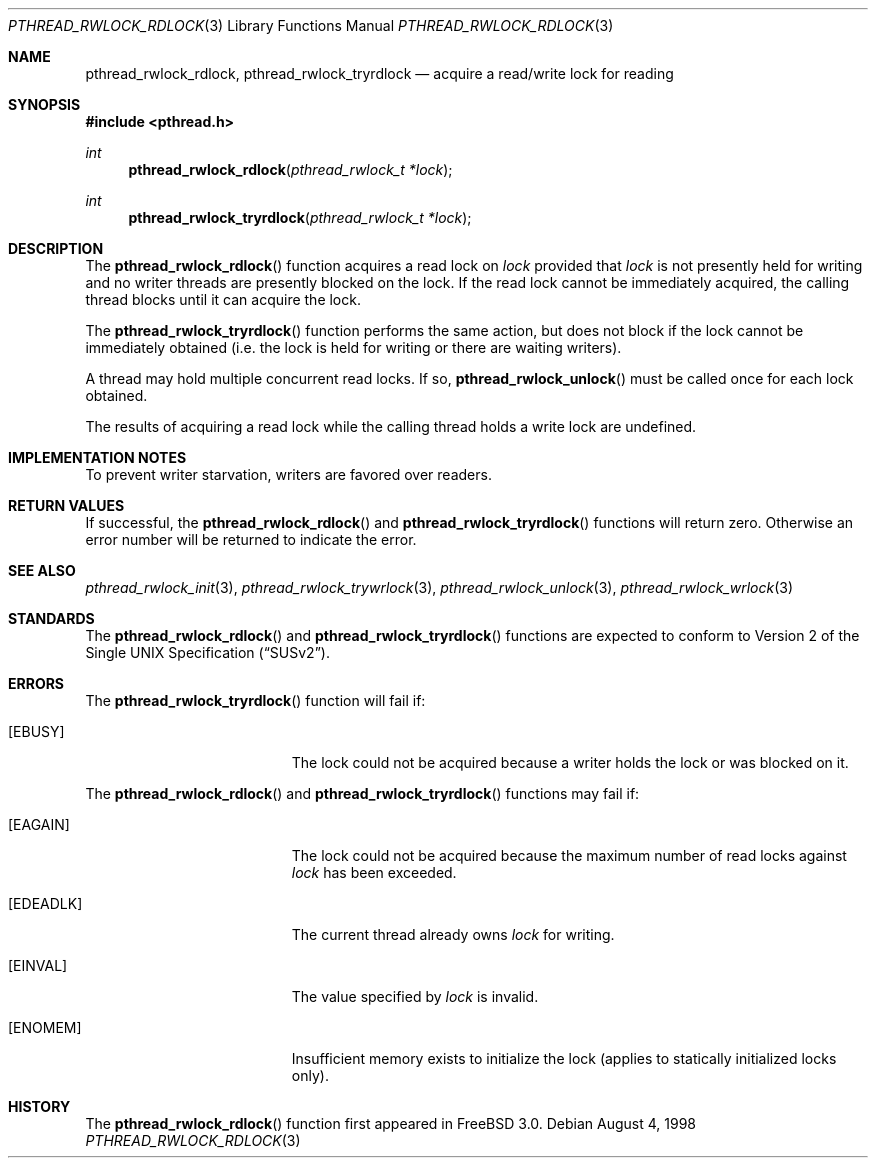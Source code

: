 .\" Copyright (c) 1998 Alex Nash
.\" All rights reserved.
.\"
.\" Redistribution and use in source and binary forms, with or without
.\" modification, are permitted provided that the following conditions
.\" are met:
.\" 1. Redistributions of source code must retain the above copyright
.\"    notice, this list of conditions and the following disclaimer.
.\" 2. Redistributions in binary form must reproduce the above copyright
.\"    notice, this list of conditions and the following disclaimer in the
.\"    documentation and/or other materials provided with the distribution.
.\"
.\" THIS SOFTWARE IS PROVIDED BY THE AUTHOR AND CONTRIBUTORS ``AS IS'' AND
.\" ANY EXPRESS OR IMPLIED WARRANTIES, INCLUDING, BUT NOT LIMITED TO, THE
.\" IMPLIED WARRANTIES OF MERCHANTABILITY AND FITNESS FOR A PARTICULAR PURPOSE
.\" ARE DISCLAIMED.  IN NO EVENT SHALL THE AUTHOR OR CONTRIBUTORS BE LIABLE
.\" FOR ANY DIRECT, INDIRECT, INCIDENTAL, SPECIAL, EXEMPLARY, OR CONSEQUENTIAL
.\" DAMAGES (INCLUDING, BUT NOT LIMITED TO, PROCUREMENT OF SUBSTITUTE GOODS
.\" OR SERVICES; LOSS OF USE, DATA, OR PROFITS; OR BUSINESS INTERRUPTION)
.\" HOWEVER CAUSED AND ON ANY THEORY OF LIABILITY, WHETHER IN CONTRACT, STRICT
.\" LIABILITY, OR TORT (INCLUDING NEGLIGENCE OR OTHERWISE) ARISING IN ANY WAY
.\" OUT OF THE USE OF THIS SOFTWARE, EVEN IF ADVISED OF THE POSSIBILITY OF
.\" SUCH DAMAGE.
.\"
.\"	$Id$
.\"
.Dd August 4, 1998
.Dt PTHREAD_RWLOCK_RDLOCK 3
.Os
.Sh NAME
.Nm pthread_rwlock_rdlock ,
.Nm pthread_rwlock_tryrdlock
.Nd acquire a read/write lock for reading
.Sh SYNOPSIS
.Fd #include <pthread.h>
.Ft int
.Fn pthread_rwlock_rdlock "pthread_rwlock_t *lock"
.Ft int
.Fn pthread_rwlock_tryrdlock "pthread_rwlock_t *lock"
.Sh DESCRIPTION
The
.Fn pthread_rwlock_rdlock
function acquires a read lock on
.Fa lock
provided that
.Fa lock
is not presently held for writing and no writer threads are
presently blocked on the lock.  If the read lock cannot be
immediately acquired, the calling thread blocks until it can
acquire the lock.
.Pp
The
.Fn pthread_rwlock_tryrdlock
function performs the same action, but does not block if the lock
cannot be immediately obtained (i.e. the lock is held for writing
or there are waiting writers).
.Pp
A thread may hold multiple concurrent read locks.  If so,
.Fn pthread_rwlock_unlock
must be called once for each lock obtained.
.Pp
The results of acquiring a read lock while the calling thread holds
a write lock are undefined.
.Sh IMPLEMENTATION NOTES
To prevent writer starvation, writers are favored over readers.
.Sh RETURN VALUES
If successful, the
.Fn pthread_rwlock_rdlock
and
.Fn pthread_rwlock_tryrdlock
functions will return zero.  Otherwise an error number will be returned
to indicate the error.
.Sh SEE ALSO
.Xr pthread_rwlock_init 3 ,
.Xr pthread_rwlock_trywrlock 3 ,
.Xr pthread_rwlock_unlock 3 ,
.Xr pthread_rwlock_wrlock 3
.Sh STANDARDS
The
.Fn pthread_rwlock_rdlock
and
.Fn pthread_rwlock_tryrdlock
functions are expected to conform to
.St -susv2 .
.Sh ERRORS
The
.Fn pthread_rwlock_tryrdlock
function will fail if:
.Bl -tag -width Er
.It Bq Er EBUSY
The lock could not be acquired because a writer holds the lock or
was blocked on it.
.El
.Pp
The
.Fn pthread_rwlock_rdlock
and
.Fn pthread_rwlock_tryrdlock
functions may fail if:
.Bl -tag -width Er
.It Bq Er EAGAIN
The lock could not be acquired because the maximum number of read locks
against
.Fa lock
has been exceeded.
.It Bq Er EDEADLK
The current thread already owns
.Fa lock
for writing.
.It Bq Er EINVAL
The value specified by
.Fa lock
is invalid.
.It Bq Er ENOMEM
Insufficient memory exists to initialize the lock (applies to
statically initialized locks only).
.El
.Sh HISTORY
The
.Fn pthread_rwlock_rdlock
function first appeared in
.Fx 3.0 .
